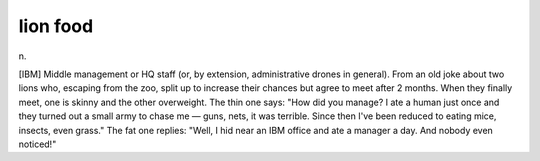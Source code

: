 .. _lion-food:

============================================================
lion food
============================================================

n\.

[IBM] Middle management or HQ staff (or, by extension, administrative drones in general).
From an old joke about two lions who, escaping from the zoo, split up to increase their chances but agree to meet after 2 months.
When they finally meet, one is skinny and the other overweight.
The thin one says: "How did you manage?
I ate a human just once and they turned out a small army to chase me — guns, nets, it was terrible.
Since then I've been reduced to eating mice, insects, even grass."
The fat one replies: "Well, I hid near an IBM office and ate a manager a day.
And nobody even noticed!"

